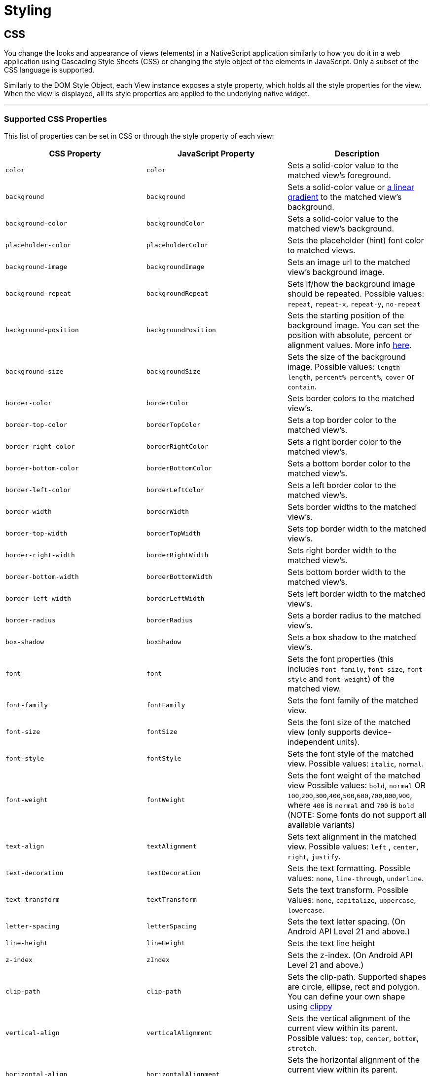 = Styling

== CSS

You change the looks and appearance of views (elements) in a NativeScript application similarly to how you do it in a web application using Cascading Style Sheets (CSS) or changing the style object of the elements in JavaScript.
Only a subset of the CSS language is supported.

Similarly to the DOM Style Object, each View instance exposes a style property, which holds all the style properties for the view.
When the view is displayed, all its style properties are applied to the underlying native widget.

'''

=== Supported CSS Properties

This list of properties can be set in CSS or through the style property of each view:

|===
| CSS Property | JavaScript Property | Description

| `color`
| `color`
| Sets a solid-color value to the matched view's foreground.

| `background`
| `background`
| Sets a solid-color value or https://v7.docs.nativescript.org/ui/components/styling[a linear gradient] to the matched view's background.
//TODO: Fix old v7 link
| `background-color`
| `backgroundColor`
| Sets a solid-color value to the matched view's background.

| `placeholder-color`
| `placeholderColor`
| Sets the placeholder (hint) font color to matched views.

| `background-image`
| `backgroundImage`
| Sets an image url to the matched view's background image.

| `background-repeat`
| `backgroundRepeat`
| Sets if/how the background image should be repeated.
Possible values: `repeat`, `repeat-x`, `repeat-y`, `no-repeat`

| `background-position`
| `backgroundPosition`
| Sets the starting position of the background image.
You can set the position with absolute, percent or alignment values.
More info http://www.w3schools.com/cssref/pr_background-position.asp[here].

| `background-size`
| `backgroundSize`
| Sets the size of the background image.
Possible values: `length length`, `percent% percent%`, `cover` or `contain`.

| `border-color`
| `borderColor`
| Sets border colors to the matched view's.

| `border-top-color`
| `borderTopColor`
| Sets a top border color to the matched view's.

| `border-right-color`
| `borderRightColor`
| Sets a right border color to the matched view's.

| `border-bottom-color`
| `borderBottomColor`
| Sets a bottom border color to the matched view's.

| `border-left-color`
| `borderLeftColor`
| Sets a left border color to the matched view's.

| `border-width`
| `borderWidth`
| Sets border widths to the matched view's.

| `border-top-width`
| `borderTopWidth`
| Sets top border width to the matched view's.

| `border-right-width`
| `borderRightWidth`
| Sets right border width to the matched view's.

| `border-bottom-width`
| `borderBottomWidth`
| Sets bottom border width to the matched view's.

| `border-left-width`
| `borderLeftWidth`
| Sets left border width to the matched view's.

| `border-radius`
| `borderRadius`
| Sets a border radius to the matched view's.

| `box-shadow`
| `boxShadow`
| Sets a box shadow to the matched view's.

| `font`
| `font`
| Sets the font properties (this includes `font-family`, `font-size`, `font-style` and `font-weight`) of the matched view.

| `font-family`
| `fontFamily`
| Sets the font family of the matched view.

| `font-size`
| `fontSize`
| Sets the font size of the matched view (only supports device-independent units).

| `font-style`
| `fontStyle`
| Sets the font style of the matched view.
Possible values: `italic`, `normal`.

| `font-weight`
| `fontWeight`
| Sets the font weight of the matched view Possible values: `bold`, `normal` OR `100`,`200`,`300`,`400`,`500`,`600`,`700`,`800`,`900`, where `400` is `normal` and `700` is `bold` (NOTE: Some fonts do not support all available variants)

| `text-align`
| `textAlignment`
| Sets text alignment in the matched view.
Possible values: `left` , `center`, `right`, `justify`.

| `text-decoration`
| `textDecoration`
| Sets the text formatting.
Possible values: `none`, `line-through`, `underline`.

| `text-transform`
| `textTransform`
| Sets the text transform.
Possible values: `none`, `capitalize`, `uppercase`, `lowercase`.

| `letter-spacing`
| `letterSpacing`
| Sets the text letter spacing.
(On Android API Level 21 and above.)

| `line-height`
| `lineHeight`
| Sets the text line height

| `z-index`
| `zIndex`
| Sets the z-index.
(On Android API Level 21 and above.)

| `clip-path`
| `clip-path`
| Sets the clip-path.
Supported shapes are circle, ellipse, rect and polygon.
You can define your own shape using http://bennettfeely.com/clippy/[clippy]

| `vertical-align`
| `verticalAlignment`
| Sets the vertical alignment of the current view within its parent.
Possible values: `top`, `center`, `bottom`, `stretch`.

| `horizontal-align`
| `horizontalAlignment`
| Sets the horizontal alignment of the current view within its parent.
Possible values: `left`, `center`, `right`, `stretch`.

| `margin`
| `margin`
| Sets the margin of the view within its parent.

| `margin-top`
| `marginTop`
| Sets the top margin of the view within its parent.

| `margin-right`
| `marginRight`
| Sets the right margin of the view within its parent.

| `margin-bottom`
| `marginBottom`
| Sets the bottom margin of the view within its parent.

| `margin-left`
| `marginLeft`
| Sets the left margin of the view within its parent.

| `width`
| `width`
| Sets the view width.

| `height`
| `height`
| Sets the view height.

| `min-width`
| `minWidth`
| Sets the minimal view width.

| `min-height`
| `minHeight`
| Sets the minimal view height.

| `padding`
| `padding`
| Sets the distance between the boundaries of the layout container and its children.

| `padding-top`
| `paddingTop`
| Sets the top padding of a layout container.

| `padding-right`
| `paddingRight`
| Sets the right padding of a layout container.

| `padding-bottom`
| `paddingBottom`
| Sets the bottom padding of a layout container.

| `padding-left`
| `paddingLeft`
| Sets the left padding of a layout container.

| `text-shadow`
| `textShadow`
| Sets a text shadow on a label.

| `visibility`
| `visibility`
| Sets the view visibility.
Possible values: `visible`, `collapse` (or `collapsed`).

| `opacity`
| `opacity`
| Sets the view opacity.
The value is in the [0, 1] range.
|===

=== NativeScript Specific CSS Properties

In the context of mobile development, there are a number of properties that are mobile specific (and sometimes even platform specific e.g. Android or iOS).
In NativeScript, these featured properties are still accessible through both the code (inline, JavaScript, and TypeScript) but are also exposed as CSS properties.
Apart from the API references, the below list is providing most of the non-common CSS properties in NativeScript.

|===
| CSS Property | JavaScript Property | Platform | Compatibility | Description

| `tab-text-color`
| `tabTextColor`
| Both
| `TabView`
| Sets the text color of the tab titles.

| `selected-tab-text-color`
| `selectedTabTextColor`
| Both
| `TabView`
| Sets the color of the text, while selecting some tabs.

| `tab-background-color`
| `tabBackgroundColor`
| Both
| `TabView`
| Sets the background color of the tabs.

| `tab-text-font-size`
| `tabTextFontSize`
| Both
| `TabView`
| Sets the tab titles font size, without changing the font size of all contents of the tab.

| `text-transform`
| `textTransform`
| Both
| `TabViewItem`
| Sets the text transform individually for every `TabViewItem`.
Value options: `capitalize`, `lowercase`, `none`, and `uppercase`.

| `android-selected-tab-highlight-color`
| `androidSelectedTabHighlightColor`
| *Android*
| `TabView`
| Sets the underline color of the tabs in Android.

| `android-elevation`
| `androidElevation`
| *Android*
| `View`
| Sets the elevation of the View in Android.

| `android-dynamic-elevation-offset `
| `androidDynamicElevationOffset`
| *Android*
| `View`
| Sets the elevation of the View in Android, which will be shown when an action was performed(e.g.
`tap`, `touch`).

| `off-background-color`
| `offBackgroundColor`
| Both
| `Switch`
| Sets the background color of the Switch when it is turned off.

| `highlight-color`
| `highlightColor`
| Both
| `TabStrip`
| Gets or sets the underline color of the selected `TabStripItem`.
|===

[NOTE]
====
Currently, we can set only the `backgroundColor`, `color`, `fontFamily`, `fontSize`, `fontStyle`, `fontWeight` and `textTransform` styling properties to the `Label` and `Image` components inside the TabStripItem.
More about the usage of those properties can be found in the <<Supported CSS Properties,Supported CSS Properties>> section.
====

[NOTE]
====
On iOS, the TabStripItems can not be styled individually.
====

==== Using the `androidElevation` property on Android

Since \{N} 5.4, a new Android-specific property, called androidElevation, is introduced.
View's elevation is represented by property and determines the visual appearance of its shadow.
With a higher elevation value larger, softer shadows will be set to the View and a smaller shadow while using lower elevation.

[tabs]
====
HTML::
+
[,html]
----
<StackLayout class="home-panel">
  <TextView
    class="tvElevation"
    editable="false"
    textWrap="true"
    text="TextView"
  ></TextView>
  <label androidElevation="5" class="sampleLabel" textWrap="true" text="Label"></label>
  <button androidElevation="7" class="sampleButton" text="Button"></button>
</StackLayout>
----

CSS::
+
[,css]
----
.tvElevation {
  android-elevation: 5;
}
----
====

[NOTE]
====
Since NativeScript 5.4, the buttons on Android have a default elevation (shadow) of 2, to provide Material Design elevation support.
Removing the shadow will allow you to create a transparent button.
To explicitly remove the elevation, set the android-elevation property to `0` as shown below:

[,css]
----
.btn-no-elevation {
  android-elevation: 0;
}
----
====


==== Using the `androidDynamicElevationOffset` property on Android

Another property introduced with \{N} 5.4 is androidDynamicElevationOffset.
This property allows setting an elevation, which will be shown when an action was performed.
Those actions can be, for example, tap, touch etc.

Example:

[tabs]
====
HTML::
+
[,html]
----
<StackLayout class="home-panel">
  <button
    androidElevation="7"
    androidDynamicElevationOffset="8"
    class="sampleButton"
    text="Button"
  ></button>
  <button class="sampleButton2" text="Button"></button>
</StackLayout>
----

CSS::
+
[,css]
----
.sampleButton2 {
  background-color: lightcyan;
  android-elevation: 7;
  android-dynamic-elevation-offset: 7;
}
----
====

=== Supported Selectors

[NOTE]
====
Currently, the CSS support is limited only to the selectors and properties listed in the current documentation.
====


NativeScript supports a subset of the http://www.w3schools.com/cssref/css_selectors.asp[CSS selector syntax].
Here is how to use the supported selectors:

* <<Type Selector,Type selector>>
* <<Class Selector,Class selector>>
* <<ID Selector,ID selector>>
* <<Hierarchical Selector (CSS Combinators),Hierarchical selector>>
* <<Attribute Selector,Attribute selector>>
* <<Pseudo Selector,Pseudo selector>>

==== Type Selector

Like http://www.w3schools.com/cssref/sel_element.asp[CSS element selectors], type selectors in NativeScript select all views of a given type.
Type selectors are case-insensitive, so you can use both `button` and `Button`.

[,CSS]
----
button { background-color: gray }
----

==== Class Selector

http://www.w3schools.com/cssref/sel_class.asp[Class selectors] select all views with a given class.
The class is set using the `className` property of the view.

[NOTE]
====
To use `className` in JS/TS to add a class to an element, the class rule must be in a CSS file that is higher up the component tree than the element, such as `app.css`.
====

[tabs]
====
HTML::
+
[,html]
----
<label className="title"></label>
----

CSS::
+
[,css]
----
.title {
  font-size: 32;
}
----

TS::
+
[,ts]
----
import { Label } from '@nativescript/core'
const label = new Label()
label.className = 'title'
----
====

==== ID Selector

http://www.w3schools.com/cssref/sel_id.asp[ID selectors] select all views with a given id.
The `id` is set using the `id` property of the view.

[tabs]
====
HTML::
+
[,html]
----
<button id="login-button"></button>
----

CSS::
+
[,css]
----
#login-button {
  background-color: blue;
}
----

TS::
+
[,ts]
----
import { Button } from '@nativescript/core'
const btn = new Button()
btn.id = 'login-button'
----
====

==== Attribute Selector

[tabs]
====
HTML::
+
[,html]
----
<button testAttr="flower"></button>
----

CSS::
+
[,css]
----
button[testAttr] {
  background-color: blue;
}
----
====

This selector will select all buttons that have the attribute `testAttr` with some value.

Also, some more advanced scenarios are supported:

* button[testAttr='flower'] {...} - Will apply CSS on every button that has the testAttr property set exactly to the value `flower`.
* button[testAttr~='flower'] {...} - Selects all buttons with a `testAttr` property that contains a space-separated list of words, one of which is "flower".
* button[testAttr|='flower'] {...} - Selects all buttons with a `testAttr` property value that begins with "flower". The value has to be a whole word, either alone like `btn['testAttr'] = 'flower'`, or followed by hyphen (-), like `btn['testAttr'] = 'flower-house'`.
* button[testAttr{caret}='flower'] {...} - Selects all buttons with a `testAttr` property value that begins with "flower".
The value does not have to be a whole word.
* button[testAttr$='flower'] {...} - Selects all buttons with a `testAttr` property value that ends with "flower".
The value does not have to be a whole word.
* button[testAttr*='flo'] {...} - Selects all buttons with a `testAttr` property value that contains "flo".
The value does not have to be a whole word.

Attribute selectors could be used alone or could be combined with all types of CSS selectors.

[tabs]
====
HTML::
+
[,html]
----
<button id="login-button" testAttr="flower"></button>
<label testAttr="some value"></label>
----

CSS::
+
[,css]
----
#login-button[testAttr='flower'] {
  background-color: blue;
}
[testAttr] {
  color: white;
}
----
====

==== Pseudo Selector

A pseudo-selector or also pseudo-class is used to define a special state of an element.
Currently, NativeScript supports only `:highlighted` pseudo-selector.

[tabs]
====
HTML::
+
[,html]
----
<button testAttr="flower"></button>
----

CSS::
+
[,css]
----
button:highlighted {
  background-color: red;
  color: gray;
}
----
====

==== Hierarchical Selector (CSS Combinators)

A CSS selector could contain more than one simple selector, and between selectors a combinator symbol could be included.

* (space) - Descendant selector.
For example, the following code will select all buttons inside StackLayouts (no matter) at which level.

[,css]
----
StackLayout Button {
  background-color: blue;
}
----

* (>) — A direct child selector.
Using the previous example, if the CSS is changed to:

[,css]
----
StackLayout > Button {
  background-color: blue;
}
----

The background-color rule will not be applied.
In order to apply the selector, the WrapLayout element would need to be removed so that the Button is a direct child of the StackLayout.

* (+) - An adjacent sibling selector, allows us to select all elements, which are siblings of a specified element.

==== Direct Sibling Test by Class

[tabs]
====
HTML::
+
[,html]
----
<StackLayout class="layout-class">
  <label text="Direct sibling test by id"></label>
  <button class="test-child" text="First Button"></button>
  <button class="test-child-2" text="Second Button"></button>
</StackLayout>
----

CSS::
+
[,css]
----
.layout-class .test-child + .test-child-2 {
  background-color: green;
}
----
====

==== Direct Sibling Test by ID

[tabs]
====
HTML::
+
[,html]
----
<StackLayout class="layout-class">
  <label text="Direct sibling test by id"></label>
  <button id="test-child" text="First Button"></button>
  <button id="test-child-2" text="Second Button"></button>
</StackLayout>
----

CSS::
+
[,css]
----
.layout-class #test-child + #test-child-2 {
  background-color: green;
}
----
====

==== Direct Sibling by Type

[tabs]
====
HTML::
+
[,html]
----
<StackLayout class="direct-sibling--type">
  <label text="Direct sibling by type"></label>
  <button text="Test Button"></button>
  <label text="Test Label"></label>
  <button text="Test Button"></button>
  <label text="Test Label"></label>
  <button text="Test Button"></button>
  <label text="Test Label"></label>
</StackLayout>
----

CSS::
+
[,css]
----
StackLayout Button + Label {
  background-color: green;
  color: white;
}
----
====

=== CSS Overview

'''

==== Applying CSS Styles

The CSS styles can be set on 3 different levels:

* <<Application-wide CSS,Application-wide CSS>>: Applies to every application page
* link:#page-specific-css[Page-specific CSS]: Applies to the page's UI views
* link:#component-specific-css[Component-specific CSS]: Applies for a component only
* <<Inline CSS,Inline CSS>>: Applies directly to a UI view

If there is CSS declared on different levels&mdash;all will be applied.
The inline CSS will have the highest priority and the application CSS will have the lowest priority.

It is also possible to apply link:#platform-specific-css[Platform-specific CSS]

==== Application-wide CSS

When the application starts, NativeScript checks if the file app.css exists.
If it does, any CSS styles that it contains are loaded and used across all application pages.
This file is a convenient place to store styles that will be used on multiple pages.

You can change the name of the file from which the application-wide CSS is loaded.
You need to do the change before the application is started, usually in the app.js or app.ts file as shown below:

[tabs]
====
Plain::
+
[,ts]
----
import { Application } from '@nativescript/core'
Application.setCssFileName('style.css')

Application.run({ moduleName: 'main-page' })
----
Angular::
+
[,ts]
----
platformNativeScriptDynamic({ bootInExistingPage: false, cssFile: 'style.css' })
----
====

[NOTE]
====
The path to the CSS file is relative to the application root folder.
====

You could also check the name of the application-wide CSS file by using the getCssFileName() method as shown below:

[,ts]
----
import { Application } from '@nativescript/core'
const fileName = Application.getCssFileName()
console.log(`fileName ${fileName}`)
----

[tabs]
====
Plain::
+
[#page-specific-css]
*Page Specific CSS*
+
When the page's XML declaration file is loaded, NativeScript looks for a CSS file with the same name (if such exists), reads any CSS styles that it finds, and automatically loads and applies them to the page.
For example, a page named mypage.xml will automatically load any CSS in mypage.css.
The CSS file must exist in the same folder as the XML file to be automatically applied.
+
If you import any custom components on your page, the CSS from those components will be applied to the page, too.
As best practice, scope the CSS of custom components so that component styles do not "leak" on to pages.
+
[tabs]
======
XML::
+
[,xml]
----
<StackLayout class="mywidget">
  <Label text="Custom component layout" class="label" />
</StackLayout>
----
CSS::
+
[,css]
----
/* GOOD: This will ONLY apply to the custom component */
.mywidget .label {
  color: blue;
}

/* BAD: This will apply to the custom component AND potentially to the page where the component is used */
.label {
  color: blue;
}
----
======
+
You can also override CSS styles specified in the file by using the page's css property:
+
[,ts]
----
page.css = 'button { color: red }'
----
Angular::
+
[#component-specific-css]
**Component Specific CSS**
In an Angular application everything is a component, therefore, it is a very common task to add some CSS code that should only apply to one component.
Adding component-specific CSS in a NativeScript-Angular app involves using a component's styles or styleUrls property.
+
[,ts]
----
@Component({
    selector: 'list-test',
    styleUrls: ['style.css'],
    template: ...

// Or

@Component({
    selector: 'list-test',
    styles: ['.third { background-color: lime; }'],
    template: ...
----
====

==== Adding CSS String

This snippet adds a new style to the current set of styles.
This is quite useful when you need to add a small CSS chunk to an element, (for example, for testing purposes):

[,ts]
----
page.addCss('button {background-color: blue}')
----

==== Adding CSS File

This snippet adds new CSS styles to the current set.
However, this method reads them from a file.
It is useful for organizing styles in files and reusing them across multiple pages.

[,ts]
----
page.addCssFile(cssFileName)
----

==== Inline CSS

Similarly to HTML, CSS can be defined inline for a UI view in the XML markup:

[,html]
----
<button text="inline style" style="background-color: green;"></button>
----

[#platform-specific-css]
==== Platform-specific CSS

NativeScript conventions make it easy to apply platform-specific CSS, either via separate stylesheets or via in-line declarations.
For an overview of NativeScript's convention-based file name rules for targeting files at specific platforms and screen sizes, refer to this article in the docs.

There are 4 primary ways to target styles at iOS or Android:

[tabs]
====
Angular::
+
. Platform-specific stylesheets (`styles.component.ios.css`, `styles.component.android.css`)
. Platform-specific markup blocks (`+<ios> ...
</ios>+`, `+<android> ...
</android>+`)
. Platform-specific attributes (`+<Label ios:style="..." android:style="..."+`)
. Platform-specific CSS rules (`+:host-content(.ns-ios) .mystyle { ...
}+`, `+:host-context(.ns-android) .mystyle { ...
}+`)
Plain::
+
. Platform-specific stylesheets (`styles.ios.css`, `styles.android.css`)
. Platform-specific markup blocks (`+<ios> ...
</ios>+`, `+<android> ...
</android>+`)
. Platform-specific attributes (`+<Label ios:style="..." android:style="..."+`)
. Platform-specific CSS rules (`+.ns-ios .mystyle { ...
}+`, `+.ns-android .mystyle { ...
}+`)
====

The most common and maintainable pattern for managing platform-agnostic and platform-specific styles in NativeScript is with multiple stylesheets and CSS imports.

[tabs]
====
Angular::
+
With this pattern, a page (or component) has 3 separate stylesheets: common, iOS and Android.
For example, for page `home.component.html` you would have 3 stylesheets:
+
. `home-common.css`
. `home.component.ios.css`
. `home.component.android.css`
+
In both `home.component.ios.css` and `home.component.android.css` you then import the shared common styles from `home-common.css`:
+
[,CSS]
----
/* Import shared style rules */
@import './home-common.css';

/* Add iOS/Android specific rules (if any) */
.mystyle { ... }
----
Plain::
+
With this pattern, a page has 3 separate stylesheets: common, iOS and Android.
For example, for page `myPage.xml` you would have 3 stylesheets:
+
. `myPage-common.css`
. `myPage.ios.css`
. `myPage.android.css`
+
In both `myPage.ios.css` and `myPage.android.css` you then import the shared common styles from `myPage-common.css`:
+
[,CSS]
----
/* Import shared style rules */
@import './myPage-common.css';

/* Add iOS/Android specific rules (if any) */
.mystyle { ... }
----
====

At build time, NativeScript will automatically import the common styles and choose the correct iOS or Android stylesheet depending on the target build platform.

==== Root Views CSS Classes

To allow flexible styling and theming, NativeScript adds a CSS class to the root views in the application for specific states.

The default CSS classes are:

* `.ns-root` - a class assigned to the application root view
* `.ns-modal` - a class assigned to the modal root view

The CSS classes for each application and modal root view are:

* `.ns-android`, `.ns-ios` - classes that specify the application platform
* `.ns-phone`, `.ns-tablet` - classes that specify the device type
* `.ns-portrait`, `.ns-landscape`, `.ns-unknown` - classes that specify the application orientation
* `.ns-light`, `.ns-dark` - classes that specify the system appearance.


[NOTE]
====
In native modals in Angular, the classes are applied to the first layout view in your modal component's HTML.
If you are targeting a class that is applied to the root layout in your modal, you would target it with `.ns-dark.your-class`.
====

For additional information on the Dark Mode support, refer to https://v7.docs.nativescript.org/ui/dark-mode[this] documentation article.

// TODO: fix old v7 link and >this< in url macro

==== Supported Measurement Units

NativeScript supports DIPs (Device Independent Pixels), pixels (via postfix px) and percentages (partial support for width, height and margin) as measurement units.

NativeScript's recommended measurement unit is DIP.
All measurable properties like width, height, margin, paddings, border-width, etc.) support device independent pixels.
The font sizes are always measured in DIPs.

[,css]
----
.myLabel {
  font-size: 28;
  width: 200;
  height: 30;
}
----

The device independent pixel (DIPs) are equal to the device screen's pixels divided by the device screen scale (density).

[,ts]
----
import { Screen } from '@nativescript/core'

// mainScreen is of type ScreenMetrics interface /api-reference/interfaces/_platform_.screenmetrics
const scale = Screen.mainScreen.scale
const widthPixels = Screen.mainScreen.widthPixels
const heightPixels = Screen.mainScreen.heightPixels
const widthDIPs = Screen.mainScreen.widthDIPs // DIPs === pixels/scale (e.g. 1024 pixels / 2x scale = 512 DIPs)
const heightDIPs = Screen.mainScreen.heightDIPs
----

NativeScript supports percentage values for width, height and margins.
When a layout pass begins, first the percent values are calculated based on parent available size.
This means that on vertical StackLayout if you place two Buttons with height='50%' they will get all the available height, (e.g., they will fill the StackLayout vertically.)
The same applies for margin properties.
For example, if you set marginLeft = '5%', the element will have a margin that corresponds to 5% of the parent's available width.

==== Using CSS variables

NativeScript supports CSS variables (also known as custom properties or cascading variables) for reusable values through the CSS used in the app.

CSS variables cascade from parent to child views.

Declaring variables:

[,css]
----
/* Define --my-custom-color as a global value */
.ns-root {
  --my-custom-color: black;
}

/* In landscape mode change the value to blue */
.ns-landscape {
  --my-custom-color: blue;
}
----

Overriding a variable from a child-element:

[,css]
----
/* Change --my-custom-color to green for elements below */
.ns-root .override-color {
  --my-custom-color: green;
}
----

Using a variable:

[,css]
----
.using-variable {
  color: var(--my-custom-color);
}
----

The default value of --my-undefined-value will be black.
In landscape mode it will be blue.
If a parent element have the class override-color the value will be green.

Using a fallback value:

[,css]
----
.using-variable {
  color: var(--my-undefined-value, yellow);
}
----

The color of --my-undefined-value will fallback to yellow, because --my-undefined-value is not defined.

Using a nested fallback value:

[,css]
----
.using-variable {
  color: var(--my-undefined-value, var(--my-custom-color, yellow));
}
----

==== Using CSS calc()

NativeScript supports CSS calc() functions for performing simple calculations on CSS values.

Syntax:

[,css]
----
element {
  width: calc(100% * 1.25); /* width: 125% */
}
----

Used with CSS variables:

[,css]
----
element {
    --my-variable: 10:
    width: calc(100% * var(--my-variable)); /* width: 125% */
}
----

==== Accessing NativeScript component properties with CSS

You can set NativeScript component properties value that is not part of the CSS specification.
For example:

[,CSS]
----
StackLayout {
   orientation: horizontal;
}
----

This feature is limited to properties with simple types like string, number and boolean, and will set a local property value similar to component markup declaration in your template markup via XML or HTML.
CSS inheritance is not supported.

==== Using Fonts

The `font-family` property can hold several values.
The first supported font in the list will be used.
There is also support for the following generic font-families:

* serif (ex.
Times New Roman)
* sans-serif (ex.
Helvetica)
* monospace (ex.
Courier New)

Platform specifics:

* Android: The supported fonts depend very much on the system, thus using the generic font-families or <<Custom Fonts,custom-fonts>> is recommended.
* iOS: There are more than 30 default fonts available on iOS.
You can check the http://iosfonts.com[supported fonts for specific iOS versions and devices].
To use a built-in font, simply specify the font name in the `font-family` property, such as `font-family: "American Typewriter";`.
Adjust the font variant using the <<Supported CSS Properties,`font-weight`>> property.

===== Custom Fonts

You can use custom fonts in your app (in .TTF or .OTF format).
The NativeScript runtime will look for the font files under the `app/fonts/` (or `src/fonts/` if you use Angular) directory and load them automatically.

// [Custom fonts setup"](/assests/ui-and-styling/custom-fonts.png)

[TIP]
====
Since NativeScript 7.1, the CLI has the `ns fonts` command.
Executing this command will print out the css styles you need for any custom fonts found in your application.
====


[NOTE]
====
On iOS your font file should be named *exactly* as the font name.
If you have any doubt about the original font name, use the https://support.apple.com/en-us/HT201749[Font Book] app to get the original font name, or try using `ns fonts` from your terminal using NS 7.1 or newer.
====

==== Using Icon Fonts in NativeScript

While bitmap images are great, they present challenges in designing mobile applications.
Images increase the size of the application if they are embedded in it.
If not, they require additional http requests to be fetched.
Images consume memory.
Furthermore, bitmap images do not scale well.
If scaled up, they lose quality.
If scaled down, they waste space.
On the other hand, fonts scale well, do not require additional http requests for each glyph and do not increase memory usage significantly.
Icon fonts contain icons instead of alphabet characters and can be used instead of images in mobile applications.

. Choose or generate an icon font that best matches your needs.
Two popular icon fonts are https://icomoon.io/[IcoMoon] and https://fontawesome.com/how-to-use/on-the-web/setup/hosting-font-awesome-yourself[Font Awesome].
. Once you have downloaded the icon font to your machine, locate the https://en.wikipedia.org/wiki/TrueType[TrueType] font file with an extension *.ttf*.
. In your root application folder, (This is the *app* folder for NativeScript Core, and the *src* folder for Angular 6+), create a folder called *fonts* and place the *.ttf* there.
. Follow the instructions on the icon font webpage to determine the hex codes of each font glyph, i.e., icon.
Add a *Label* component to your NativeScript app and bind the Label's *text* property to a one-letter string generated from the character code of the icon you want to show, i.e., `\ue903`.
Prefix the character (in this example: e903) with a `\u`

[NOTE]
====
While this documentation article is focused on icon fonts, the above workflow is a hundred percent applicable to both *text fonts* and *icon fonts* (except that with text fonts step 4 as they don't include icons but only plain text).
====


==== Platform Specific Font Recognition

There is a conceptual difference in how *.ttf* fonts are recognized on iOS and Android.
On Android, the font is recognized by its *file name* while on iOS it is recognized by its *font name*.
This means that fonts that are created with a font name which is different from the file name has to be registered with both names in your CSS rule.

[,CSS]
----
.fa-brands {
    font-family: "Font Awesome 5 Brands", "fa-brands-400";
}
----

In the above example, the `fa-brands-400.ttf` (as downloaded from the FontAwesome site) has a font name `Font Awesome 5 Brands`.
With the above CSS, the font is recognized on both iOS (by the font name `Font Awesome 5 Brands`) and Android (by the file name `fa-brands-400`).


[NOTE]
====
There are specific scenarios where the creators of the fonts might have released two differently named `ttf` files but with the same *font* name (see the example below).
====


|===
| file name | font name

| *fa-solid-900.ttf*
| Font Awesome 5 Free

| *fa-regular-400.ttf*
| Font Awesome 5 Free
|===

Notice that in the above example the *file* names are different, but the registered *font* name is the same (use the *Font Book* application on Mac or the *Control Panel Fonts* section on Windows to see the actual font name).
While this is no issue on Android, it renders the second font unusable on iOS.
To handle similar cases additional CSS font properties, such as for example `font-weight`, must be added.

[,CSS]
----
/*
    File name: fa-regular-400.ttf
    Font name: Font Awesome 5 Free
*/
.far {
    font-family: "Font Awesome 5 Free", "fa-regular-400";
    font-weight: 400;
}

/*
    File name: fa-solid-900.ttf
    Font name: Font Awesome 5 Free
*/
.fas {
    font-family: "Font Awesome 5 Free", "fa-solid-900";
    font-weight: 900;
}
----

==== Import CSS

The @import CSS rule allows you to import CSS from a local file.
This rule must precede all other types of rules.

[,CSS]
----
@import url('~/your-style.css');
----

==== Using SASS

With NativeScript, it is possible to manage your app styles using the SASS CSS pre-compiler instead of plain CSS files.
Just as with web projects, SASS gives your stylesheets extra capabilities like shared variables, mixins and nested style tags.

To use SASS with NativeScript, a SASS compiler like https://www.npmjs.com/package/sass[`sass`] is required.
This compiler will hook-in to the NativeScript build process and automatically convert `.scss/.sass` files to `.css` during `build` and `livesync` operations.
Since SASS is compiled to CSS at build time, it does *not* require any changes to your stylesheet naming conventions for NativeScript's normal convention-based patterns to work.
SASS files with the same name as a NativeScript page will still be automatically linked.

You can use SASS with either enabling it manually:

[,cli]
----
npm i sass --save-dev
----

Or by using a template that has SASS already enabled.
For example:

[,cli]
----
ns create  mySassApp --template @nativescript/template-drawer-navigation-ts
----

For projects created with NativeScript 5.x and below (which are using the legacy `nativescript-dev-webpack`), you can run the `migrate` command to update the SASS compiler (and remove the legacy plugin).
Note that the `migrate` command is available in NativeScript CLI 6 and above.

[,cli]
----
ns migrate
----

== App_Resources

For native styling, see xref:guides::app-resources/app-resources.adoc[App_Resources]

